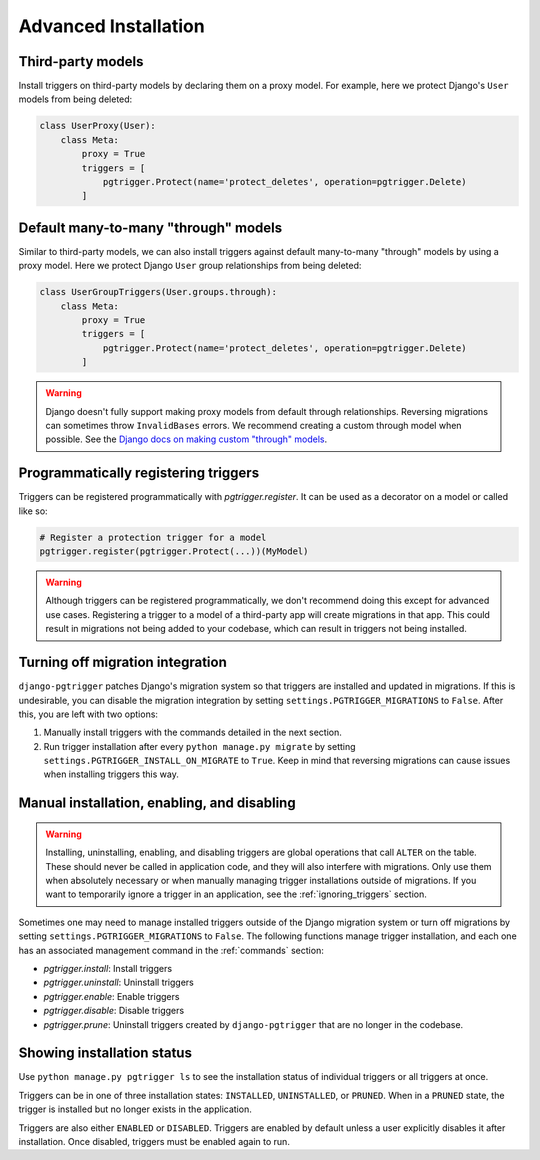 .. _advanced_installation:

Advanced Installation
=====================

Third-party models
------------------

Install triggers on third-party models by declaring them on a proxy model.
For example, here we protect Django's ``User`` models from being deleted:

.. code-block:: python

    class UserProxy(User):
        class Meta:
            proxy = True
            triggers = [
                pgtrigger.Protect(name='protect_deletes', operation=pgtrigger.Delete)
            ]

Default many-to-many "through" models
-------------------------------------

Similar to third-party models, we can also install triggers against default
many-to-many "through" models by using a proxy model. 
Here we protect Django ``User`` group relationships from being deleted:

.. code-block:: python

    class UserGroupTriggers(User.groups.through):
        class Meta:
            proxy = True
            triggers = [
                pgtrigger.Protect(name='protect_deletes', operation=pgtrigger.Delete)
            ]


.. warning::

    Django doesn't fully support making proxy models from default through relationships.
    Reversing migrations can sometimes throw ``InvalidBases`` errors.
    We recommend creating a custom through model when possible. See
    the `Django docs on making custom "through" models <https://docs.djangoproject.com/en/4.0/topics/db/models/#extra-fields-on-many-to-many-relationships>`__.


Programmatically registering triggers
-------------------------------------

Triggers can be registered programmatically with `pgtrigger.register`.
It can be used as a decorator on a model or called like so:

.. code-block:: python

    # Register a protection trigger for a model
    pgtrigger.register(pgtrigger.Protect(...))(MyModel)

.. warning::

    Although triggers can be registered programmatically, we don't recommend doing
    this except for advanced use cases. Registering a trigger
    to a model of a third-party app will create migrations in that app. This could
    result in migrations not being added to your codebase, which can result in triggers
    not being installed.

Turning off migration integration
---------------------------------

``django-pgtrigger`` patches Django's migration system so that triggers are installed
and updated in migrations. If this is undesirable, you can
disable the migration integration by setting ``settings.PGTRIGGER_MIGRATIONS`` to
``False``. After this, you are left with two options:

1. Manually install triggers with the commands detailed in the next section.
2. Run trigger installation after every ``python manage.py migrate`` by setting
   ``settings.PGTRIGGER_INSTALL_ON_MIGRATE`` to ``True``. Keep in mind that
   reversing migrations can cause issues when installing triggers this way.

Manual installation, enabling, and disabling
--------------------------------------------

.. warning::

    Installing, uninstalling, enabling, and disabling triggers are global operations
    that call ``ALTER`` on the table. These should never be called in application code,
    and they will also interfere with migrations. Only use them when absolutely necessary or
    when manually managing trigger installations outside of migrations.
    If you want to temporarily ignore a trigger in an application, see the
    :ref:`ignoring_triggers` section.

Sometimes one may need to manage installed triggers outside of the Django migration system
or turn off migrations by setting ``settings.PGTRIGGER_MIGRATIONS`` to ``False``.
The following functions manage trigger installation, and each one has an associated management
command in the :ref:`commands` section:

* `pgtrigger.install`: Install triggers
* `pgtrigger.uninstall`: Uninstall triggers
* `pgtrigger.enable`: Enable triggers
* `pgtrigger.disable`: Disable triggers
* `pgtrigger.prune`: Uninstall triggers created by ``django-pgtrigger``
  that are no longer in the codebase.

Showing installation status
---------------------------

Use ``python manage.py pgtrigger ls`` to see the installation status of individual triggers
or all triggers at once.

Triggers can be in one of three installation states: ``INSTALLED``, ``UNINSTALLED``, or ``PRUNED``.
When in a ``PRUNED`` state, the trigger is installed but no longer exists in the application.

Triggers are also either ``ENABLED`` or ``DISABLED``. Triggers are enabled by default unless a user
explicitly disables it after installation. Once disabled, triggers must be enabled
again to run.
